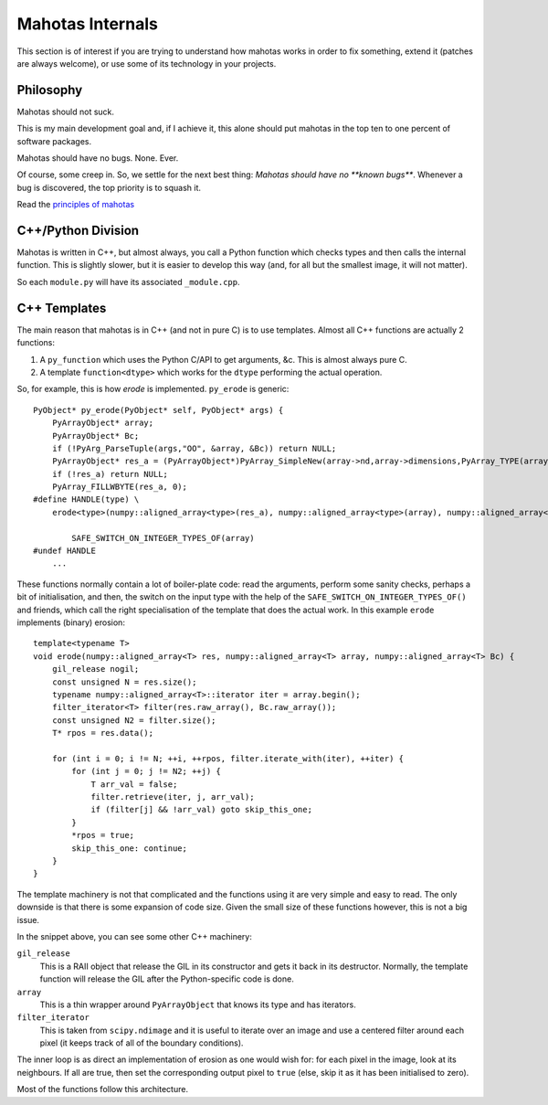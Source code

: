 =================
Mahotas Internals
=================

This section is of interest if you are trying to understand how mahotas works
in order to fix something, extend it (patches are always welcome), or use some
of its technology in your projects.

Philosophy
----------

Mahotas should not suck.

This is my main development goal and, if I achieve it, this alone should put
mahotas in the top ten to one percent of software packages.

Mahotas should have no bugs. None. Ever.

Of course, some creep in. So, we settle for the next best thing: *Mahotas
should have no **known bugs***.  Whenever a bug is discovered, the top priority
is to squash it.

Read the `principles of mahotas <principles.html>`__


C++/Python Division
-------------------

Mahotas is written in C++, but almost always, you call a Python function which
checks types and then calls the internal function. This is slightly slower, but
it is easier to develop this way (and, for all but the smallest image, it will
not matter).

So each ``module.py`` will have its associated ``_module.cpp``.

C++ Templates
-------------

The main reason that mahotas is in C++ (and not in pure C) is to use templates.
Almost all C++ functions are actually 2 functions:

1. A ``py_function`` which uses the Python C/API to get arguments, &c. This is
   almost always pure C.
2. A template ``function<dtype>`` which works for the ``dtype`` performing the
   actual operation.

So, for example, this is how *erode* is implemented. ``py_erode`` is generic::

    PyObject* py_erode(PyObject* self, PyObject* args) {
        PyArrayObject* array;
        PyArrayObject* Bc;
        if (!PyArg_ParseTuple(args,"OO", &array, &Bc)) return NULL;
        PyArrayObject* res_a = (PyArrayObject*)PyArray_SimpleNew(array->nd,array->dimensions,PyArray_TYPE(array));
        if (!res_a) return NULL;
        PyArray_FILLWBYTE(res_a, 0);
    #define HANDLE(type) \
        erode<type>(numpy::aligned_array<type>(res_a), numpy::aligned_array<type>(array), numpy::aligned_array<type>(Bc));\

            SAFE_SWITCH_ON_INTEGER_TYPES_OF(array)
    #undef HANDLE
        ...


These functions normally contain a lot of boiler-plate code: read the
arguments, perform some sanity checks, perhaps a bit of initialisation, and
then, the switch on the input type with the help of the
``SAFE_SWITCH_ON_INTEGER_TYPES_OF()`` and friends, which call the right
specialisation of the template that does the actual work. In this example
``erode`` implements (binary) erosion::

    template<typename T>
    void erode(numpy::aligned_array<T> res, numpy::aligned_array<T> array, numpy::aligned_array<T> Bc) {
        gil_release nogil;
        const unsigned N = res.size();
        typename numpy::aligned_array<T>::iterator iter = array.begin();
        filter_iterator<T> filter(res.raw_array(), Bc.raw_array());
        const unsigned N2 = filter.size();
        T* rpos = res.data();

        for (int i = 0; i != N; ++i, ++rpos, filter.iterate_with(iter), ++iter) {
            for (int j = 0; j != N2; ++j) {
                T arr_val = false;
                filter.retrieve(iter, j, arr_val);
                if (filter[j] && !arr_val) goto skip_this_one;
            }
            *rpos = true;
            skip_this_one: continue;
        }
    }

The template machinery is not that complicated and the functions using it are
very simple and easy to read. The only downside is that there is some expansion
of code size. Given the small size of these functions however, this is not a
big issue.

In the snippet above, you can see some other C++ machinery:

``gil_release``
    This is a RAII object that release the GIL in its constructor and gets it
    back in its destructor. Normally, the template function will release the
    GIL after the Python-specific code is done.
``array``
    This is a thin wrapper around ``PyArrayObject`` that knows its type and has
    iterators.
``filter_iterator``
    This is taken from ``scipy.ndimage`` and it is useful to iterate over an
    image and use a centered filter around each pixel (it keeps track of all of
    the boundary conditions).

The inner loop is as direct an implementation of erosion as one would wish for:
for each pixel in the image, look at its neighbours. If all are true, then set
the corresponding output pixel to ``true`` (else, skip it as it has been
initialised to zero).

Most of the functions follow this architecture.

